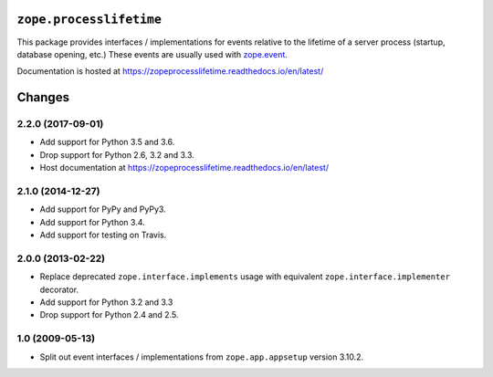 ==========================
 ``zope.processlifetime``
==========================


.. image:: https://img.shields.io/pypi/v/zope.processlifetime.svg
        :target: https://pypi.python.org/pypi/zope.processlifetime/
        :alt: Latest release

.. image:: https://img.shields.io/pypi/pyversions/zope.processlifetime.svg
        :target: https://pypi.org/project/zope.processlifetime/
        :alt: Supported Python versions

.. image:: https://travis-ci.org/zopefoundation/zope.processlifetime.png?branch=master
        :target: https://travis-ci.org/zopefoundation/zope.processlifetime

.. image:: https://coveralls.io/repos/github/zopefoundation/zope.processlifetime/badge.svg?branch=master
        :target: https://coveralls.io/github/zopefoundation/zope.processlifetime?branch=master

.. image:: https://readthedocs.org/projects/zopeprocesslifetime/badge/?version=latest
        :target: https://zopeprocesslifetime.readthedocs.io/en/latest/
        :alt: Documentation Status

This package provides interfaces / implementations for events relative
to the lifetime of a server process (startup, database opening, etc.)
These events are usually used with `zope.event
<http://zopeevent.readthedocs.io/en/latest/>`_.

Documentation is hosted at https://zopeprocesslifetime.readthedocs.io/en/latest/


=========
 Changes
=========

2.2.0 (2017-09-01)
==================

- Add support for Python 3.5 and 3.6.

- Drop support for Python 2.6, 3.2 and 3.3.

- Host documentation at https://zopeprocesslifetime.readthedocs.io/en/latest/


2.1.0 (2014-12-27)
==================

- Add support for PyPy and PyPy3.

- Add support for Python 3.4.

- Add support for testing on Travis.


2.0.0 (2013-02-22)
==================

- Replace deprecated ``zope.interface.implements`` usage with equivalent
  ``zope.interface.implementer`` decorator.

- Add support for Python 3.2 and 3.3

- Drop support for Python 2.4 and 2.5.



1.0 (2009-05-13)
================

- Split out event interfaces / implementations from ``zope.app.appsetup``
  version 3.10.2.


